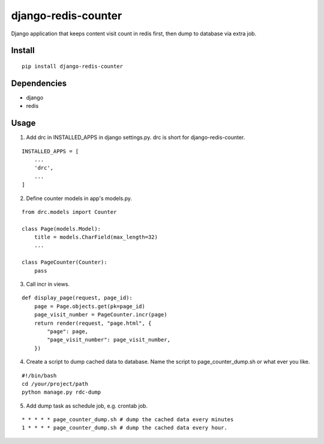 django-redis-counter
====================

Django application that keeps content visit count in redis first, then dump to database via extra job.


Install
-------

::

    pip install django-redis-counter

Dependencies
------------

- django
- redis

Usage
-----

1. Add drc in INSTALLED_APPS in django settings.py. drc is short for django-redis-counter.

::

    INSTALLED_APPS = [
        ...
        'drc',
        ...
    ]

2. Define counter models in app's models.py.

::

    from drc.models import Counter

    class Page(models.Model):
        title = models.CharField(max_length=32)
        ...

    class PageCounter(Counter):
        pass

3. Call incr in views.

::

    def display_page(request, page_id):
        page = Page.objects.get(pk=page_id)
        page_visit_number = PageCounter.incr(page)
        return render(request, "page.html", {
            "page": page,
            "page_visit_number": page_visit_number,
        })

4. Create a script to dump cached data to database. Name the script to page_counter_dump.sh or what ever you like.

::

    #!/bin/bash
    cd /your/project/path
    python manage.py rdc-dump

5. Add dump task as schedule job, e.g. crontab job.

::

    * * * * * page_counter_dump.sh # dump the cached data every minutes
    1 * * * * page_counter_dump.sh # dump the cached data every hour.


